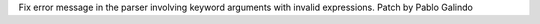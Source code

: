 Fix error message in the parser involving keyword arguments with invalid
expressions. Patch by Pablo Galindo
